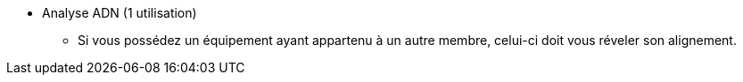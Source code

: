 * Analyse ADN (1 utilisation)
  ** Si vous possédez un équipement ayant appartenu à un autre membre, celui-ci doit vous réveler son alignement. 
